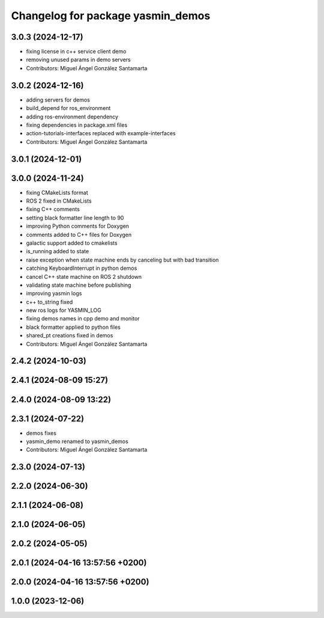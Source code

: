 ^^^^^^^^^^^^^^^^^^^^^^^^^^^^^^^^^^
Changelog for package yasmin_demos
^^^^^^^^^^^^^^^^^^^^^^^^^^^^^^^^^^

3.0.3 (2024-12-17)
------------------
* fixing license in c++ service client demo
* removing unused params in demo servers
* Contributors: Miguel Ángel González Santamarta

3.0.2 (2024-12-16)
-----------
* adding servers for demos
* build_depend for ros_environment
* adding ros-environment dependency
* fixing dependencies in package.xml files
* action-tutorials-interfaces replaced with example-interfaces
* Contributors: Miguel Ángel González Santamarta

3.0.1 (2024-12-01)
------------------

3.0.0 (2024-11-24)
------------------
* fixing CMakeLists format
* ROS 2 fixed in CMakeLists
* fixing C++ comments
* setting black formatter line length to 90
* improving Python comments for Doxygen
* comments added to C++ files for Doxygen
* galactic support added to cmakelists
* is_running added to state
* raise exception when state machine ends by canceling but with bad transition
* catching KeyboardInterrupt in python demos
* cancel C++ state machine on ROS 2 shutdown
* validating state machine before publishing
* improving yasmin logs
* c++ to_string fixed
* new ros logs for YASMIN_LOG
* fixing demos names in cpp demo and monitor
* black formatter applied to python files
* shared_pt creations fixed in demos
* Contributors: Miguel Ángel González Santamarta

2.4.2 (2024-10-03)
------------------

2.4.1 (2024-08-09 15:27)
------------------------

2.4.0 (2024-08-09 13:22)
------------------------

2.3.1 (2024-07-22)
------------------
* demos fixes
* yasmin_demo renamed to yasmin_demos
* Contributors: Miguel Ángel González Santamarta

2.3.0 (2024-07-13)
------------------

2.2.0 (2024-06-30)
------------------

2.1.1 (2024-06-08)
------------------

2.1.0 (2024-06-05)
------------------

2.0.2 (2024-05-05)
------------------

2.0.1 (2024-04-16 13:57:56 +0200)
---------------------------------

2.0.0 (2024-04-16 13:57:56 +0200)
---------------------------------

1.0.0 (2023-12-06)
------------------
